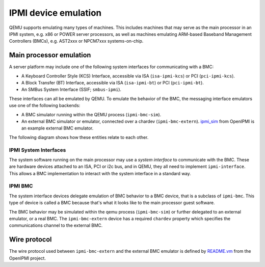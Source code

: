 =====================
IPMI device emulation
=====================

QEMU supports emulating many types of machines. This includes machines that may
serve as the main processor in an IPMI system, e.g. x86 or POWER server
processors, as well as machines emulating ARM-based Baseband Management
Controllers (BMCs), e.g. AST2xxx or NPCM7xxx systems-on-chip.

Main processor emulation
========================

A server platform may include one of the following system interfaces for
communicating with a BMC:

* A Keyboard Controller Style (KCS) Interface, accessible via ISA
  (``isa-ipmi-kcs``) or PCI (``pci-ipmi-kcs``).
* A Block Transfer (BT) Interface, accessible via ISA (``isa-ipmi-bt``) or PCI
  (``pci-ipmi-bt``).
* An SMBus System Interface (SSIF; ``smbus-ipmi``).
  
These interfaces can all be emulated by QEMU. To emulate the behavior of the
BMC, the messaging interface emulators use one of the following backends:

* A BMC simulator running within the QEMU process (``ipmi-bmc-sim``).
* An external BMC simulator or emulator, connected over a chardev
  (``ipmi-bmc-extern``). `ipmi_sim
  <https://github.com/wrouesnel/openipmi/blob/master/lanserv/README.ipmi_sim>`_
  from OpenIPMI is an example external BMC emulator.

The following diagram shows how these entities relate to each other.

.. blockdiag::

    blockdiag main_processor_ipmi {
        orientation = portrait
        default_group_color = "none";
        class msgif [color = lightblue];
        class bmc [color = salmon];

        ipmi_sim [color="aquamarine", label="External BMC"]
        ipmi-bmc-extern <-> ipmi_sim [label="chardev"];

        group {
            orientation = portrait

            ipmi-interface <-> ipmi-bmc;

            group {
                orientation = portrait

                ipmi-interface [class = "msgif"];
                isa-ipmi-kcs [class="msgif", stacked];

                ipmi-interface <- isa-ipmi-kcs [hstyle = generalization];
            }


            group {
                orientation = portrait

                ipmi-bmc [class = "bmc"];
                ipmi-bmc-sim [class="bmc"];
                ipmi-bmc-extern [class="bmc"];

                ipmi-bmc <- ipmi-bmc-sim [hstyle = generalization];
                ipmi-bmc <- ipmi-bmc-extern [hstyle = generalization];
            }

        }
    }

IPMI System Interfaces
----------------------

The system software running on the main processor may use a *system interface*
to communicate with the BMC. These are hardware devices attached to an ISA, PCI
or i2c bus, and in QEMU, they all need to implement ``ipmi-interface``.
This allows a BMC implementation to interact with the system interface in a
standard way.

IPMI BMC
--------

The system interface devices delegate emulation of BMC behavior to a BMC
device, that is a subclass of ``ipmi-bmc``. This type of device is called
a BMC because that's what it looks like to the main processor guest software.

The BMC behavior may be simulated within the qemu process (``ipmi-bmc-sim``) or
further delegated to an external emulator, or a real BMC. The
``ipmi-bmc-extern`` device has a required ``chardev`` property which specifies
the communications channel to the external BMC.

Wire protocol
=============

The wire protocol used between ``ipmi-bmc-extern`` and the external BMC
emulator is defined by `README.vm
<https://github.com/wrouesnel/openipmi/blob/master/lanserv/README.vm>`_ from
the OpenIPMI project.
